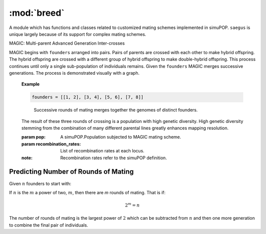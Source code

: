 ============
:mod:`breed`
============


A module which has functions and classes related to customized mating schemes
implemented in simuPOP. ``saegus`` is unique largely because of its support for
complex mating schemes.

.. py:class:: MAGIC(population, recombination_rates)

   .. py:method:: generate_f_one(parental_id_pairs, offspring_per_pair)

   .. py:method:: interim_random_mating(generations_of_random_mating, pop_size)

      :parameter int generations_of_random_mating:
      :parameter int pop_size:


      random_mater = breed.MAGIC(base_population, recombination_rates)
      random_mater.interim_random_mating(3, 2000)



MAGIC: Multi-parent Advanced Generation Inter-crosses

MAGIC begins with ``founders`` arranged into pairs. Pairs of parents
are crossed with each other to make hybrid offspring. The hybrid offspring
are crossed with a different group of hybrid offspring to make
double-hybrid offspring. This process continues until only a single
sub-population of individuals remains. Given the ``founders`` MAGIC
merges successive generations. The process is demonstrated visually with
a graph.

   **Example**

   .. code-block:: python

      founders = [[1, 2], [3, 4], [5, 6], [7, 8]]

   .. figure:: reformed_graph.png
      :scale: 50%

      Successive rounds of mating merges together the genomes of distinct founders.



   The result of these three rounds of crossing is a population with high
   genetic diversity. High genetic diversity stemming from the combination of
   many different parental lines greatly enhances mapping resolution.

   .. class::(pop, recombination_rates)

   :param pop: A simuPOP.Population subjected to MAGIC mating scheme.
   :param recombination_rates: List of recombination rates at each locus.
   :note: Recombination rates refer to the simuPOP definition.


Predicting Number of Rounds of Mating
~~~~~~~~~~~~~~~~~~~~~~~~~~~~~~~~~~~~~

Given :math:`n` founders to start with:

If :math:`n` is the :math:`m` a power of two, :math:`m`, then there are *m* rounds of mating.
That is if:

.. math::

   2^m = n

The number of rounds of mating is the largest power of :math:`2` which can
be subtracted from :math:`n` and then one more generation to combine the final pair
of individuals.
